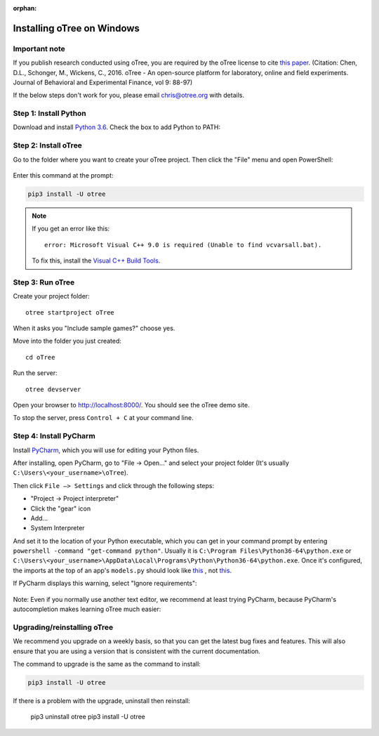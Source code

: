 :orphan:

.. _install-windows:

Installing oTree on Windows
===========================

Important note
--------------

If you publish research conducted using oTree,
you are required by the oTree license to cite
`this paper <http://dx.doi.org/10.1016/j.jbef.2015.12.001>`__.
(Citation: Chen, D.L., Schonger, M., Wickens, C., 2016. oTree - An open-source
platform for laboratory, online and field experiments.
Journal of Behavioral and Experimental Finance, vol 9: 88-97)

If the below steps don't work for you, please email chris@otree.org with details.

Step 1: Install Python
----------------------

Download and install `Python 3.6 <https://www.python.org/ftp/python/3.6.4/python-3.6.4-amd64.exe>`__.
Check the box to add Python to PATH:

.. figure:: _static/setup/py-win-installer.png

Step 2: Install oTree
---------------------

Go to the folder where you want to create your oTree project.
Then click the "File" menu and open PowerShell:

.. figure:: _static/setup/open-powershell.png

Enter this command at the prompt:

.. code-block:: bash

    pip3 install -U otree

.. note::

    If you get an error like this::

        error: Microsoft Visual C++ 9.0 is required (Unable to find vcvarsall.bat).

    To fix this, install the `Visual C++ Build Tools <http://go.microsoft.com/fwlink/?LinkId=691126>`__.


Step 3: Run oTree
-----------------

Create your project folder::

    otree startproject oTree

When it asks you "Include sample games?" choose yes.

Move into the folder you just created::

    cd oTree

Run the server::

    otree devserver

Open your browser to `http://localhost:8000/ <http://localhost:8000/>`__.
You should see the oTree demo site.

To stop the server, press ``Control + C`` at your command line.

.. _pycharm:

Step 4: Install PyCharm
-----------------------

Install `PyCharm <https://www.jetbrains.com/pycharm/download/>`__,
which you will use for editing your Python files.

After installing, open PyCharm, go to "File -> Open..." and select your project folder
(It's usually ``C:\Users\<your_username>\oTree``).

Then click ``File –> Settings``
and click through the following steps:

-   "Project -> Project interpreter"
-   Click the "gear" icon
-   Add...
-   System Interpreter

And set it to the location of your Python executable,
which you can get in your command prompt by entering ``powershell -command "get-command python"``.
Usually it is
``C:\Program Files\Python36-64\python.exe``
or
``C:\Users\<your_username>\AppData\Local\Programs\Python\Python36-64\python.exe``.
Once it's configured, the imports at the top of an app's ``models.py`` should look
like
`this <_static/setup/pycharm-correct.png>`__
, not
`this <_static/setup/pycharm-incorrect.png>`__.


If PyCharm displays this warning, select "Ignore requirements":

.. figure:: _static/setup/pycharm-psycopg2-warning.png



Note: Even if you normally use another text editor,
we recommend at least trying PyCharm, because PyCharm's autocompletion
makes learning oTree much easier:

.. figure:: _static/setup/pycharm-autocomplete.gif


.. _upgrade:
.. _upgrade-otree-core:

Upgrading/reinstalling oTree
----------------------------

We recommend you upgrade on a weekly basis,
so that you can get the latest bug fixes and features.
This will also ensure that you are using a version that is consistent with the current documentation.

The command to upgrade is the same as the command to install:

.. code-block:: bash

    pip3 install -U otree

If there is a problem with the upgrade, uninstall then reinstall:

    pip3 uninstall otree
    pip3 install -U otree